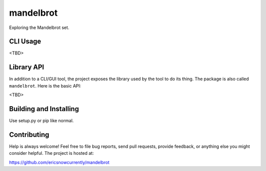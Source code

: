 mandelbrot
=========

Exploring the Mandelbrot set.


CLI Usage
---------

<TBD>


Library API
-----------

In addition to a CLI/GUI tool, the project exposes the library used
by the tool to do its thing.  The package is also called ``mandelbrot``.
Here is the basic API:

<TBD>


Building and Installing
-----------------------

Use setup.py or pip like normal.


Contributing
------------

Help is always welcome!  Feel free to file bug reports, send pull
requests, provide feedback, or anything else you might consider
helpful.  The project is hosted at:

https://github.com/ericsnowcurrently/mandelbrot
